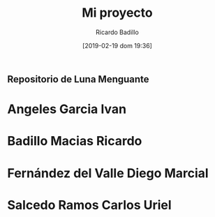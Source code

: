 #+title: Mi proyecto
#+author: Ricardo Badillo
#+date: [2019-02-19 dom 19:36]

** Repositorio de Luna Menguante

* Angeles Garcia Ivan
* Badillo Macias Ricardo
* Fernández del Valle Diego Marcial
* Salcedo Ramos Carlos Uriel

